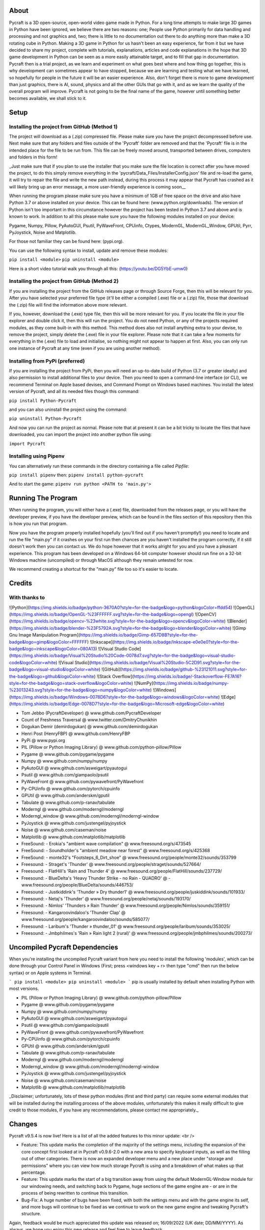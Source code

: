 About
====================
Pycraft is a 3D open-source, open-world video game made in Python. For a long time attempts to make large 3D games in Python have been ignored, we believe there are two reasons: one; People use Python primarily for data handling and processing and not graphics and, two; there is little to no documentation out there to do anything more than make a 3D rotating cube in Python. Making a 3D game in Python for us hasn't been an easy experience, far from it but we have decided to share my project, complete with tutorials, explanations, articles and code explanations in the hope that 3D game development in Python can be seen as a more easily attainable target, and to fill that gap in documentation. Pycraft then is a trial project, as we learn and experiment on what goes best where and how thing go together, this is why development can sometimes appear to have stopped, because we are learning and testing what we have learned, so hopefully for people in the future it will be an easier experience. Also, don't forget there is more to game development than just graphics, there is AI, sound, physics and all the other GUIs that go with it, and as we learn the quality of the overall program will improve. Pycraft is not going to be the final name of the game, however until something better becomes available, we shall stick to it.

Setup
====================

Installing the project from GitHub (Method 1)
++++++++++++++++++++
The project will download as a (.zip) compressed file. Please make sure you have the project decompressed before use. Next make sure that any folders and files outside of the 'Pycraft' folder are removed and that the 'Pycraft' file is in the intended place for the file to be run from. This file can be freely moved around, transported between drives, computers and folders in this form!

_Just make sure that if you plan to use the installer that you make sure the file location is correct after you have moved the project, to do this simply remove everything in the 'pycraft/Data_Files/InstallerConfig.json' file and re-load the game, it will try to repair the file and write the new path instead, during this process it may appear that Pycraft has crashed as it will likely bring up an error message, a more user-friendly experience is coming soon__

When running the program please make sure you have a minimum of 1GB of free space on the drive and also have Python 3.7 or above installed on your device. This can be found here: (www.python.org/downloads). The version of Python isn't too important in this circumstance however the project has been tested in Python 3.7 and above and is known to work. In addition to all this please make sure you have the following modules installed on your device:

Pygame, Numpy, Pillow, PyAutoGUI, Psutil, PyWaveFront, CPUinfo, Ctypes, ModernGL, ModernGL_Window, GPUtil, Pyrr, PyJoystick, Noise and Matplotlib.

For those not familiar they can be found here: (pypi.org).

You can use the following syntax to install, update and remove these modules:

``pip install <module>``
``pip uninstall <module>``

Here is a short video tutorial walk you through all this: (https://youtu.be/DG5YbE-umw0)

Installing the project from GitHub (Method 2)
++++++++++++++++++++
If you are installing the project from the GitHub releases page or through Source Forge, then this will be relevant for you.
After you have selected your preferred file type (it'll be either a compiled (.exe) file or a (.zip) file, those that download the (.zip) file will find the information above more relevant.

If you, however, download the (.exe) type file, then this will be more relevant for you. If you locate the file in your file explorer and double click it, then this will run the project. You do not need Python, or any of the projects required modules, as they come built-in with this method. This method does also not install anything extra to your devise, to remove the project, simply delete the (.exe) file in your file explorer. Please note that it can take a few moments for everything in the (.exe) file to load and initialise, so nothing might not appear to happen at first. Also, you can only run one instance of Pycraft at any time (even if you are using another method).

Installing from PyPi (preferred)
++++++++++++++++++++
If you are installing the project from PyPi, then you will need an up-to-date build of Python (3.7 or greater ideally) and also permission to install additional files to your device. Then you need to open a command-line interface (or CLI), we recommend Terminal on Apple based devises, and Command Prompt on Windows based machines. You install the latest version of Pycraft, and all its needed files though this command:

``pip install Python-Pycraft``

and you can also uninstall the project using the command:

``pip uninstall Python-Pycraft``

And now you can run the project as normal.
Please note that at present it can be a bit tricky to locate the files that have downloaded, you can import the project into another python file using:

``import Pycraft``

Installing using Pipenv
++++++++++++++++++++
You can alternatively run these commands in the directory containing a file called `Pipfile`:

``pip install pipenv`` then: ``pipenv install python-pycraft``

And to start the game: ``pipenv run python <PATH to 'main.py'>``

Running The Program
====================
When running the program, you will either have a (.exe) file, downloaded from the releases page, or you will have the developer preview, if you have the developer preview, which can be found in the files section of this repository then this is how you run that program.

Now you have the program properly installed hopefully (you'll find out if you haven't promptly!) you need to locate and run the file "main.py" if it crashes on your first run then chances are you haven't installed the program correctly, if it still doesn't work then you can contact us. We do hope however that it works alright for you and you have a pleasant experience. This program has been developed on a Windows 64-bit computer however should run fine on a 32-bit Windows machine (uncompiled) or through MacOS although they remain untested for now. 

We recommend creating a shortcut for the "main.py" file too so it's easier to locate.

Credits
====================

With thanks to
++++++++++++++++++++
![Python](https://img.shields.io/badge/python-3670A0?style=for-the-badge&logo=python&logoColor=ffdd54)
![OpenGL](https://img.shields.io/badge/OpenGL-%23FFFFFF.svg?style=for-the-badge&logo=opengl)
![OpenCV](https://img.shields.io/badge/opencv-%23white.svg?style=for-the-badge&logo=opencv&logoColor=white)
![Blender](https://img.shields.io/badge/blender-%23F5792A.svg?style=for-the-badge&logo=blender&logoColor=white)
![Gimp Gnu Image Manipulation Program](https://img.shields.io/badge/Gimp-657D8B?style=for-the-badge&logo=gimp&logoColor=FFFFFF)
![Inkscape](https://img.shields.io/badge/Inkscape-e0e0e0?style=for-the-badge&logo=inkscape&logoColor=080A13)
![Visual Studio Code](https://img.shields.io/badge/Visual%20Studio%20Code-0078d7.svg?style=for-the-badge&logo=visual-studio-code&logoColor=white)
![Visual Studio](https://img.shields.io/badge/Visual%20Studio-5C2D91.svg?style=for-the-badge&logo=visual-studio&logoColor=white)
![GitHub](https://img.shields.io/badge/github-%23121011.svg?style=for-the-badge&logo=github&logoColor=white)
![Stack Overflow](https://img.shields.io/badge/-Stackoverflow-FE7A16?style=for-the-badge&logo=stack-overflow&logoColor=white)
![NumPy](https://img.shields.io/badge/numpy-%23013243.svg?style=for-the-badge&logo=numpy&logoColor=white)
![Windows](https://img.shields.io/badge/Windows-0078D6?style=for-the-badge&logo=windows&logoColor=white)
![Edge](https://img.shields.io/badge/Edge-0078D7?style=for-the-badge&logo=Microsoft-edge&logoColor=white) 

- Tom Jebbo (PycraftDeveloper) @ www.github.com/PycraftDeveloper
- Count of Freshness Traversal @ www.twitter.com/DmitryChunikhin
- Dogukan Demir (demirdogukan) @ www.github.com/demirdogukan
- Henri Post (HenryFBP) @ www.github.com/HenryFBP
- PyPi @ www.pypi.org
- PIL (Pillow or Python Imaging Library) @ www.github.com/python-pillow/Pillow
- Pygame @ www.github.com/pygame/pygame
- Numpy @ www.github.com/numpy/numpy
- PyAutoGUI @ www.github.com/asweigart/pyautogui
- Psutil @ www.github.com/giampaolo/psutil
- PyWaveFront @ www.github.com/pywavefront/PyWavefront
- Py-CPUinfo @ www.github.com/pytorch/cpuinfo
- GPUtil @ www.github.com/anderskm/gputil
- Tabulate @ www.github.com/p-ranav/tabulate
- Moderngl @ www.github.com/moderngl/moderngl
- Moderngl_window @ www.github.com/moderngl/moderngl-window
- PyJoystick @ www.github.com/justengel/pyjoystick
- Noise @ www.github.com/caseman/noise
- Matplotlib @ www.github.com/matplotlib/matplotlib
- FreeSound: - Erokia's "ambient wave compilation" @ www.freesound.org/s/473545
- FreeSound: - Soundholder's "ambient meadow near forest" @ www.freesound.org/s/425368
- FreeSound: - monte32's "Footsteps_6_Dirt_shoe" @ www.freesound.org/people/monte32/sounds/353799
- Freesound: - Straget's 'Thunder' @ www.freesound.org/people/straget/sounds/527664/
- Freesound: - FlatHill's 'Rain and Thunder 4' @ www.freesound.org/people/FlatHill/sounds/237729/
- Freesound: - BlueDelta's 'Heavy Thunder Strike - no Rain - QUADRO' @ - www.freesound.org/people/BlueDelta/sounds/446753/
- Freesound: - Justkiddink's 'Thunder » Dry thunder1' @ www.freesound.org/people/juskiddink/sounds/101933/
- Freesound: - Netaj's 'Thunder' @ www.freesound.org/people/netaj/sounds/193170/
- Freesound: - Nimlos' 'Thunders » Rain Thunder' @ www.freesound.org/people/Nimlos/sounds/359151/
- Freesound: - Kangaroovindaloo's 'Thunder Clap' @ www.freesound.org/people/kangaroovindaloo/sounds/585077/
- Freesound: - Laribum's 'Thunder » thunder_01' @ www.freesound.org/people/laribum/sounds/353025/
- Freesound: - Jmbphilmes's 'Rain » Rain light 2 (rural)' @ www.freesound.org/people/jmbphilmes/sounds/200273/

Uncompiled Pycraft Dependencies
====================
When you're installing the uncompiled Pycraft variant from here you need to install the following 'modules', which can be done through your Control Panel in Windows (First; press <windows key + r> then type "cmd" then run the below syntax) or on Apple systems in Terminal.

```
pip install <module>
pip uninstall <module>
```
pip is usually installed by default when installing Python with most versions.

- PIL (Pillow or Python Imaging Library) @ www.github.com/python-pillow/Pillow
- Pygame @ www.github.com/pygame/pygame
- Numpy @ www.github.com/numpy/numpy
- PyAutoGUI @ www.github.com/asweigart/pyautogui
- Psutil @ www.github.com/giampaolo/psutil
- PyWaveFront @ www.github.com/pywavefront/PyWavefront
- Py-CPUinfo @ www.github.com/pytorch/cpuinfo
- GPUtil @ www.github.com/anderskm/gputil
- Tabulate @ www.github.com/p-ranav/tabulate
- Moderngl @ www.github.com/moderngl/moderngl
- Moderngl_window @ www.github.com/moderngl/moderngl-window
- PyJoystick @ www.github.com/justengel/pyjoystick
- Noise @ www.github.com/caseman/noise
- Matplotlib @ www.github.com/matplotlib/matplotlib

_Disclaimer; unfortunately, lots of these python modules (first and third party) can require some external modules that will be installed during the installing process of the above modules, unfortunately this makes it really difficult to give credit to those modules, if you have any recommendations, please contact me appropriately._

Changes
====================
Pycraft v9.5.4 is now live! Here is a list of all the added features to this minor update: <br />

* Feature: This update marks the completion of the majority of the settings menu, including the expansion of the core concept first looked at in Pycraft v0.9.6-2.0 with a new area to specify keyboard inputs, as well as the filling out of other categories. There is now an expanded developer menu and a new place under "storage and permissions" where you can view how much storage Pycraft is using and a breakdown of what makes up that percentage.

* Feature: This update marks the start of a big transition away from using the default ModernGL-Window module for our windowing needs, and switching back to Pygame, huge sections of the game engine are - or are in the process of being rewritten to continue this transition.

* Bug-Fix: A huge number of bugs have been fixed, with both the settings menu and with the game engine its self, and more bugs will continue to be fixed as we continue to work on the new game engine and tweaking Pycraft's structure.

Again, feedback would be much appreciated this update was released on; 16/09/2022 (UK date; DD/MM/YYYY). As always, we hope you enjoy this new release and feel free to leave feedback.

_Notice: This update includes many huge changes and additions to Pycraft, but is also not in its most stable condition, this is meant more as a proof of concept rather than a better laid out developer update, you are welcome to use the latest code, but all of the developer update related warnings definitely apply here as we continue to fine tune some features_

_Notice: Unfortunately, due to the nature of some of these changes, some areas are not yet accessible, and this version of Pycraft is already around 4 days old so doesn’t include some of the more recent changes to Pycraft as heard in our progress updates on Twitter. A List of all the features not making it into Pycraft v0.9.6-2.5's update include:_
* _The new controller events system redesign - for both 2D and 3D GUIs_
* _The Inventory GUI_
* _The Map GUI_
* _Translations throughout Pycraft with customisation from the settings menu_
* _The ability to adjust Pycraft's rendering resolution, FOV adjustments in game and the ability to compile maths related functions_
* _The new load screen_

Understanding the release notes
====================
This section will hopefully provide additional information on helping to read the release notes. Points detailed after the "Feature" tag are what was focused on in the update and will likely always be present in each update, often this is the most significant area of the update. Points detailed after the "Bug-Fix" tag are likely to be the most frequent, they outline the most major bugs that have been fixed in this update, although they are not the only bugs that have been fixed. Points detailed after the "Performance" tag are used where there have been significant performance improvements to the project. Points detailed after the "Identified-Bugs" tag are bugs that have been identified in the project and that haven't been fixed as of writing the release notes, these are significant issues and will be fixed as soon as possible. Points detailed after the final "Documentation" tag are indicators of significant improvements to the documentation.

Input mapping
====================
This section will be replaced with a dedicated file for keymapping as well as an in-game guide. The controller keys are labelled differently between controllers but have the same mapping in game.

Keyboard
++++++++++++++++++++
* Use W, A, S, D in game to move around, and use these keys in the map GUI to move that around.
* Use SPACE to jump in game, reset your zoom in the map GUI, start the benchmark section, or press 10 times to enter Devmode.
* Use E in game to access your inventory
* Use R in game to access the map
* Use F11 to toggle full-screen
* Use Q to access a resource value screen
* Use L in game to toggle locking your mouse (forcing it to stay in the window or not)
* Use X to exit Devmode

Mouse
++++++++++++++++++++
* SCROLL in the map to zoom in/out, or to scroll the settings menu
* LEFT CLICK to select

_A detailed map of inputs for keyboard and mouse or controller combinations is coming; for now, see the section below, toggling between full-screen is currently not bound to a button on the controller because we will need all the different buttons for gameplay_

Our Update Policy
====================
New releases will be introduced regularly, it is likely that there will be some form of error or bug, therefore unless you intend to use this project for development and feedback purposes (Thank you all!) we recommend you use the latest stable release; below is how to identify the stable releases.

Version Naming
====================
Pycraft's versions will always now follow the structure; "vA.B.C"
* Where "A" is the major revision number.
* Where "B" is the minor revsision number.
* Where "C" is the patch and developer preview numbers (combined).

Every version of Pycraft as of the 27/10/2022 (DD/MM/YYYY) must feature all 3 values. Updates also now go sequentially, so Pycraft v9.6.4 is newer than Pycraft v9.5.7. If either of the "A" or "B" version numbers is incremented in a release, documentation MUST be suitably updated, in addition Pycraft MUST be released on PyPi, SourceForge and as a release on GitHub.

Releases
====================
All past versions of Pycraft are available under the releases section of Pycraft, this is a new change, but just as before, major releases like Pycraft v0.9 and Pycraft v0.8 will have (.exe) releases, but smaller sub-releases will not, this is in light of a change coming to Pycraft, this should help with the confusion behind releases, and be more accommodating to the installer that's being worked on as a part of Pycraft v9.4.0. This brings me on to another point, all past updates to Pycraft will be located at the releases page (Thats all versions), and the previous section on the home-page with branches will change. The default branch will be the most recent release, then there will be branches for all the sub-releases to Pycraft there too; and the sister program; Pycraft-Insider-Preview will be deprecated and all data moved to relevant places in this repository, this should hopefully cut down on the confusion and make the project more user-friendly.

Other Sources
====================
We now post a roughly monthly article about Pycraft, showing behind the scenes, tips and tricks and additional information, this is shared to both Medium (medium.com/@PycraftDev) and Dev (dev.to/PycraftDev) and builds on the regular posts we share to Twitter (twitter.com/PycraftDev) and Dev (dev.to/PycraftDev).

Final Notices
====================
Thank you greatly for supporting this project simply by running it, we are sorry in advance for any spelling mistakes. The program will be updated frequently and we shall do my best to keep this up to date too. we also want to add that you are welcome to view and change the program and share it with your friends however please may we have some credit, just a name would do and if you find any bugs or errors, please feel free to comment in the comments section any feedback so we can improve my program, it will all be much appreciated and give as much detail as you wish to give out.
